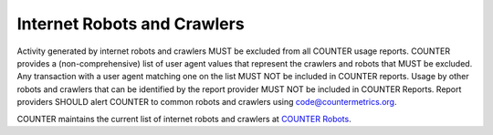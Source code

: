 .. The COUNTER Code of Practice © 2017-2024 by COUNTER Metrics
   is licensed under CC BY 4.0. To view a copy of this license,
   visit https://creativecommons.org/licenses/by/4.0/

.. _robots:

Internet Robots and Crawlers
----------------------------

Activity generated by internet robots and crawlers MUST be excluded from all COUNTER usage reports. COUNTER provides a (non-comprehensive) list of user agent values that represent the crawlers and robots that MUST be excluded. Any transaction with a user agent matching one on the list MUST NOT be included in COUNTER reports. Usage by other robots and crawlers that can be identified by the report provider MUST NOT be included in COUNTER Reports. Report providers SHOULD alert COUNTER to common robots and crawlers using code@countermetrics.org.

COUNTER maintains the current list of internet robots and crawlers at `COUNTER Robots <https://github.com/atmire/COUNTER-Robots>`_.
